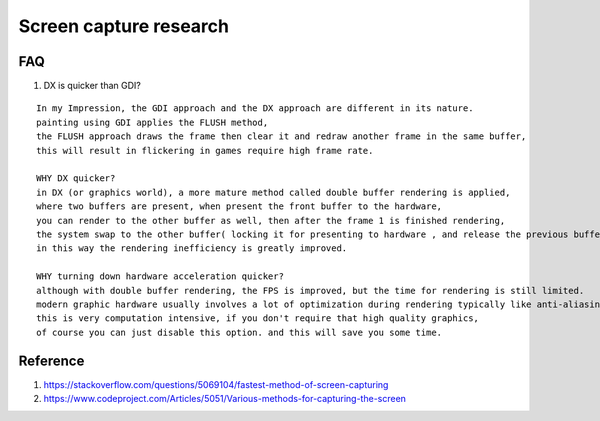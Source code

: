 Screen capture research
=======================

FAQ
---

#. DX is quicker than GDI?

::

 In my Impression, the GDI approach and the DX approach are different in its nature. 
 painting using GDI applies the FLUSH method, 
 the FLUSH approach draws the frame then clear it and redraw another frame in the same buffer, 
 this will result in flickering in games require high frame rate.
 
 WHY DX quicker? 
 in DX (or graphics world), a more mature method called double buffer rendering is applied, 
 where two buffers are present, when present the front buffer to the hardware, 
 you can render to the other buffer as well, then after the frame 1 is finished rendering, 
 the system swap to the other buffer( locking it for presenting to hardware , and release the previous buffer ), 
 in this way the rendering inefficiency is greatly improved.
 
 WHY turning down hardware acceleration quicker? 
 although with double buffer rendering, the FPS is improved, but the time for rendering is still limited. 
 modern graphic hardware usually involves a lot of optimization during rendering typically like anti-aliasing, 
 this is very computation intensive, if you don't require that high quality graphics, 
 of course you can just disable this option. and this will save you some time.



Reference
---------

#. https://stackoverflow.com/questions/5069104/fastest-method-of-screen-capturing
#. https://www.codeproject.com/Articles/5051/Various-methods-for-capturing-the-screen

